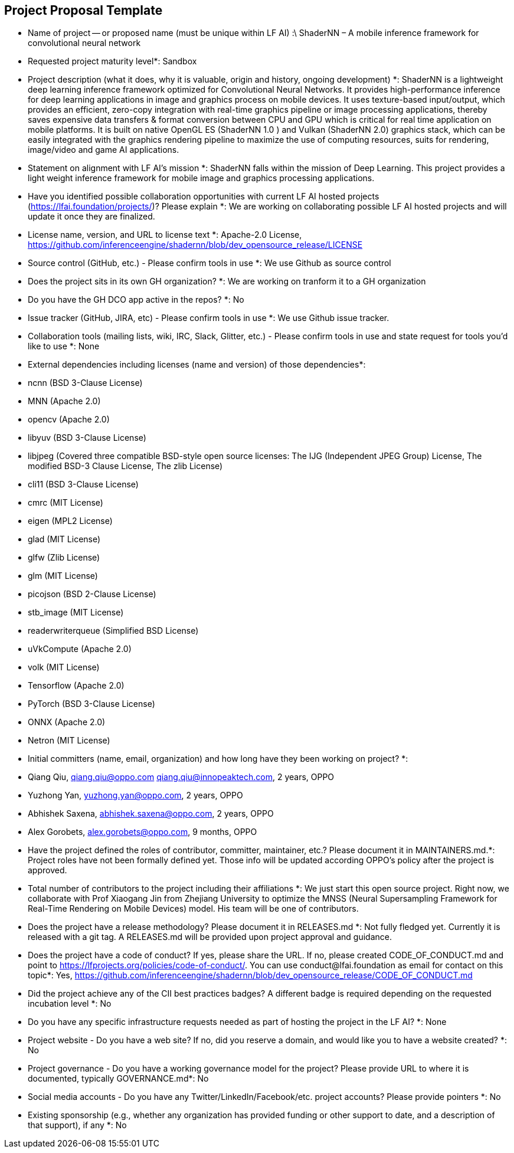 == Project Proposal Template


* Name of project -- or proposed name (must be unique within LF AI) :\
  ShaderNN – A mobile inference framework for convolutional neural network

* Requested project maturity level*: 
  Sandbox

* Project description (what it does, why it is valuable, origin and history, ongoing development) *:
  ShaderNN is a lightweight deep learning inference framework optimized for Convolutional Neural Networks. It provides high-performance inference for deep learning applications in image and graphics process on mobile devices. It uses texture-based input/output, which provides an efficient, zero-copy integration with real-time graphics pipeline or image processing applications, thereby saves expensive data transfers & format conversion between CPU and GPU which is critical for real time application on mobile platforms. It is built on native OpenGL ES (ShaderNN 1.0 ) and Vulkan (ShaderNN 2.0) graphics stack, which can be easily integrated with the graphics rendering pipeline to maximize the use of computing resources, suits for rendering, image/video and game AI applications.

* Statement on alignment with LF AI’s mission *:
  ShaderNN falls within the mission of Deep Learning. This project provides a light weight inference framework for mobile image and graphics processing applications.

* Have you identified possible collaboration opportunities with current LF AI hosted projects (https://lfai.foundation/projects/)? Please explain *: 
  We are working on collaborating possible LF AI hosted projects and will update it once they are finalized. 

* License name, version, and URL to license text *:
  Apache-2.0 License, https://github.com/inferenceengine/shadernn/blob/dev_opensource_release/LICENSE

* Source control (GitHub, etc.) - Please confirm tools in use *: 
  We use Github as source control

* Does the project sits in its own GH organization? *:
  We are working on tranform it to a GH organization

* Do you have the GH DCO app active in the repos? *:
  No

* Issue tracker (GitHub, JIRA, etc) - Please confirm tools in use *:
  We use Github issue tracker.

* Collaboration tools (mailing lists, wiki, IRC, Slack, Glitter, etc.) - Please confirm tools in use and state request for tools you'd like to use *:
  None

* External dependencies including licenses (name and version) of those dependencies*:
*	ncnn (BSD 3-Clause License)
*	MNN (Apache 2.0)
*	opencv (Apache 2.0)
*	libyuv (BSD 3-Clause License)
*	libjpeg (Covered three compatible BSD-style open source licenses: The IJG (Independent JPEG Group) License, The modified BSD-3 Clause License, The zlib License)
*	cli11 (BSD 3-Clause License)
*	cmrc (MIT License)
*	eigen (MPL2 License)
*	glad (MIT License)
*	glfw (Zlib License)
*	glm (MIT License)
*	picojson (BSD 2-Clause License)
*	stb_image (MIT License)
*	readerwriterqueue (Simplified BSD License)
*	uVkCompute (Apache 2.0)
*	volk (MIT License)
*	Tensorflow (Apache 2.0)
*	PyTorch (BSD 3-Clause License)
*	ONNX (Apache 2.0)
*	Netron (MIT License)


* Initial committers (name, email, organization) and how long have they been working on project? *:
*  Qiang Qiu, qiang.qiu@oppo.com qiang.qiu@innopeaktech.com, 2 years, OPPO
*  Yuzhong Yan, yuzhong.yan@oppo.com, 2 years, OPPO
*  Abhishek Saxena, abhishek.saxena@oppo.com, 2 years, OPPO
*  Alex Gorobets, alex.gorobets@oppo.com, 9 months, OPPO

* Have the project defined the roles of contributor, committer, maintainer, etc.? Please document it in MAINTAINERS.md.*:
  Project roles have not been formally defined yet.  Those info will be updated according OPPO’s policy after the project is approved.

* Total number of contributors to the project including their affiliations *:
  We just start this open source project. Right now, we collaborate with Prof Xiaogang Jin from Zhejiang University to optimize the MNSS (Neural Supersampling Framework for Real-Time Rendering on Mobile Devices) model. His team will be one of contributors. 

* Does the project have a release methodology? Please document it in RELEASES.md *:
  Not fully fledged yet. Currently it is released with a git tag. A RELEASES.md will be provided upon project approval and guidance.

* Does the project have a code of conduct? If yes, please share the URL. If no, please created CODE_OF_CONDUCT.md and point to https://lfprojects.org/policies/code-of-conduct/. You can use conduct@lfai.foundation as email for contact on this topic*:
  Yes, https://github.com/inferenceengine/shadernn/blob/dev_opensource_release/CODE_OF_CONDUCT.md

* Did the project achieve any of the CII best practices badges? A different badge is required depending on the requested incubation level *:
  No

* Do you have any specific infrastructure requests needed as part of hosting the project in the LF AI? *:
  None

* Project website - Do you have a web site? If no, did you reserve a domain, and would like you to have a website created? *:
  No

* Project governance - Do you have a working governance model for the project? Please provide URL to where it is documented, typically GOVERNANCE.md*:
  No

* Social media accounts - Do you have any Twitter/LinkedIn/Facebook/etc. project accounts? Please provide pointers *:
  No

* Existing sponsorship (e.g., whether any organization has provided funding or other support to date, and a description of that support), if any *:
  No